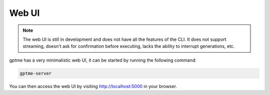 Web UI
======

.. note::
   The web UI is still in development and does not have all the features of the CLI.
   It does not support streaming, doesn't ask for confirmation before executing, lacks the ability to interrupt generations, etc.

gptme has a very minimalistic web UI, it can be started by running the following command:

.. code-block:: bash

    gptme-server

You can then access the web UI by visiting http://localhost:5000 in your browser.


.. click:: gptme.server.cli:main
   :prog: gptme-server
   :nested: full
